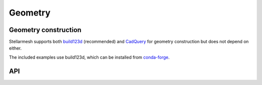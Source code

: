 --------
Geometry
--------
.. module:: stellarmesh


Geometry construction
---------------------

Stellarmesh supports both
`build123d <https://github.com/gumyr/build123d>`__ (recommended) and
`CadQuery <https://github.com/CadQuery/cadquery>`__ for geometry
construction but does not depend on either.

The included examples use build123d, which can be installed from
`conda-forge <https://anaconda.org/conda-forge/build123d>`__.

API
---------------------

.. autosummary::
    :toctree: generated
    :nosignatures:
    :template: class.rst

    Geometry